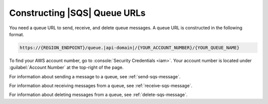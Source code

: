 .. Copyright 2010-2017 Amazon.com, Inc. or its affiliates. All Rights Reserved.

   This work is licensed under a Creative Commons Attribution-NonCommercial-ShareAlike 4.0
   International License (the "License"). You may not use this file except in compliance with the
   License. A copy of the License is located at http://creativecommons.org/licenses/by-nc-sa/4.0/.

   This file is distributed on an "AS IS" BASIS, WITHOUT WARRANTIES OR CONDITIONS OF ANY KIND,
   either express or implied. See the License for the specific language governing permissions and
   limitations under the License.

.. _sqs-queue-url:

#############################
Constructing |SQS| Queue URLs
#############################

You need a queue URL to send, receive, and delete queue messages. A queue URL is constructed in
the following format.

.. code-block:: none

     https://{REGION_ENDPOINT}/queue.|api-domain|/{YOUR_ACCOUNT_NUMBER}/{YOUR_QUEUE_NAME}

To find your AWS account number, go to :console:`Security Credentials <iam>`.
Your account number is located under :guilabel:`Account Number` at the top-right of the page.

For information about sending a message to a queue, see :ref:`send-sqs-message`.

For information about receiving messages from a queue, see :ref:`receive-sqs-message`.

For information about deleting messages from a queue, see :ref:`delete-sqs-message`.


